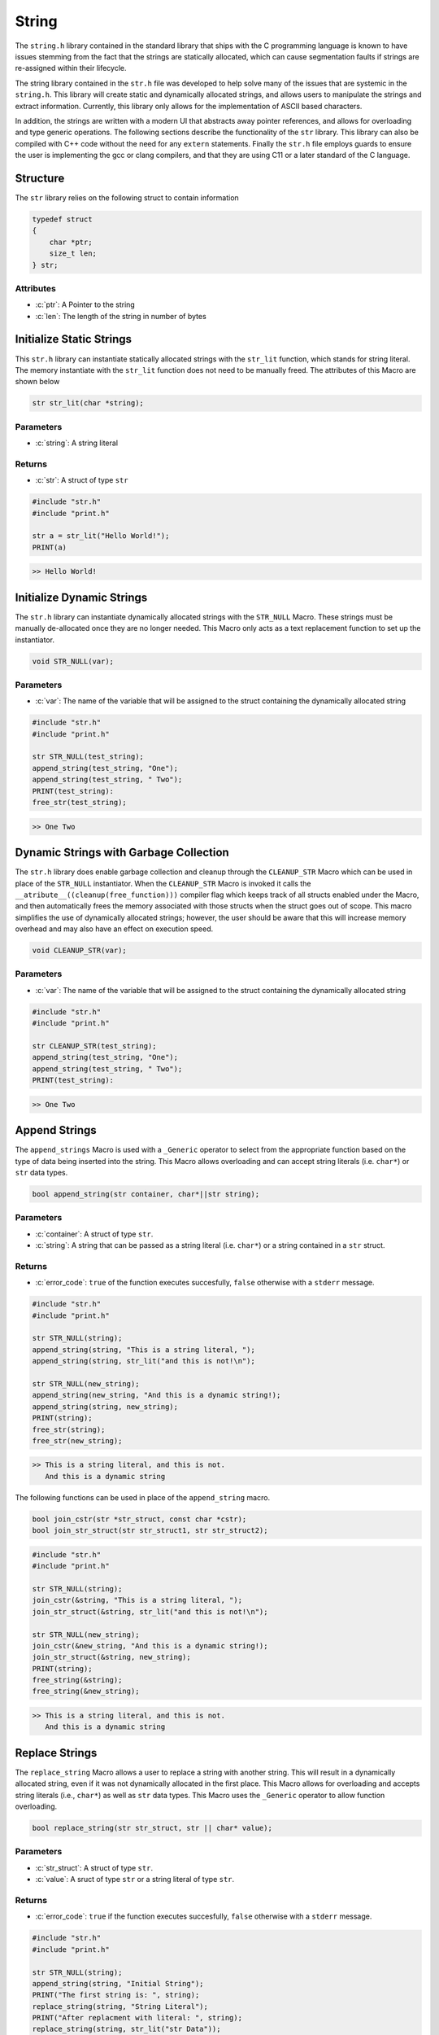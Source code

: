 ******
String
******
The ``string.h`` library contained in the standard library that ships with the C
programming language is known to have issues stemming from the fact that the
strings are statically allocated, which can cause segmentation faults if strings
are re-assigned within their lifecycle.

The string library contained in the ``str.h`` file was developed to help solve many
of the issues that are systemic in the ``string.h``.  This library will create
static and dynamically allocated strings, and allows users to manipulate the strings
and extract information. Currently, this library only allows for the implementation
of ASCII based characters.

In addition, the strings are written with a modern UI 
that abstracts away pointer references, and allows for overloading and type
generic operations.  The following sections describe the functionality of the ``str``
library.  This library can also be compiled with C++ code without the need
for any ``extern`` statements.  Finally the ``str.h`` file employs guards to
ensure the user is implementing the gcc or clang compilers, and that they
are using C11 or a later standard of the C language.


.. role:: c(code)
   :language: c

Structure
=========
The ``str`` library relies on the following struct to contain information

.. code-block:: c

   typedef struct
   {
       char *ptr;
       size_t len;
   } str;


Attributes
----------

- :c:`ptr`: A Pointer to the string
- :c:`len`: The length of the string in number of bytes

Initialize Static Strings
=========================
This ``str.h`` library can instantiate statically allocated strings with the ``str_lit``
function, which stands for string literal.  The memory instantiate with the ``str_lit``
function does not need to be manually freed.  The attributes of this Macro are
shown below

.. code-block:: c

   str str_lit(char *string);

Parameters
----------

- :c:`string`: A string literal

Returns
-------

- :c:`str`: A struct of type ``str``

.. code-block:: c

   #include "str.h"
   #include "print.h"

   str a = str_lit("Hello World!");
   PRINT(a)

.. code-block:: bash

   >> Hello World!

Initialize Dynamic Strings
==========================
The ``str.h`` library can instantiate dynamically allocated strings with the ``STR_NULL``
Macro.  These strings must be manually de-allocated once they are no longer needed.
This Macro only acts as a text replacement function to set up the instantiator.

.. code-block:: c

   void STR_NULL(var);

Parameters
----------

- :c:`var`: The name of the variable that will be assigned to the struct containing the dynamically allocated string

.. code-block:: c

   #include "str.h"
   #include "print.h"

   str STR_NULL(test_string);
   append_string(test_string, "One");
   append_string(test_string, " Two");
   PRINT(test_string):
   free_str(test_string);

.. code-block:: bash

   >> One Two

Dynamic Strings with Garbage Collection
=======================================
The ``str.h`` library does enable garbage collection and cleanup through the ``CLEANUP_STR`` Macro
which can be used in place of the ``STR_NULL`` instantiator.  When the ``CLEANUP_STR`` Macro
is invoked it calls the ``__atribute__((cleanup(free_function)))`` compiler flag
which keeps track of all structs enabled under the Macro, and then automatically frees
the memory associated with those structs when the struct goes out of scope.  This
macro simplifies the use of dynamically allocated strings; however, the user should be
aware that this will increase memory overhead and may also have an effect on execution speed.

.. code-block:: c

   void CLEANUP_STR(var);

Parameters
----------

- :c:`var`: The name of the variable that will be assigned to the struct containing the dynamically allocated string

.. code-block:: c

   #include "str.h"
   #include "print.h"

   str CLEANUP_STR(test_string);
   append_string(test_string, "One");
   append_string(test_string, " Two");
   PRINT(test_string):

.. code-block:: bash

   >> One Two

Append Strings
==============
The ``append_strings`` Macro is used with a ``_Generic`` operator to select from the
appropriate function based on the type of data being inserted into the string.  This
Macro allows overloading and can accept string literals (i.e. ``char*``) or ``str`` data
types.

.. code-block:: c

   bool append_string(str container, char*||str string);

Parameters
----------

- :c:`container`: A struct of type ``str``.
- :c:`string`: A string that can be passed as a string literal (i.e. ``char*``) or a string contained in a ``str`` struct.

Returns
-------

- :c:`error_code`: ``true`` of the function executes succesfully, ``false`` otherwise with a ``stderr`` message.

.. code-block:: c

   #include "str.h"
   #include "print.h"

   str STR_NULL(string);
   append_string(string, "This is a string literal, ");
   append_string(string, str_lit("and this is not!\n");

   str STR_NULL(new_string);
   append_string(new_string, "And this is a dynamic string!);
   append_string(string, new_string);
   PRINT(string);
   free_str(string);
   free_str(new_string);

.. code-block:: c

   >> This is a string literal, and this is not.
      And this is a dynamic string

The following functions can be used in place of the ``append_string`` macro.

.. code-block::

   bool join_cstr(str *str_struct, const char *cstr);
   bool join_str_struct(str str_struct1, str str_struct2);

.. code-block:: c

   #include "str.h"
   #include "print.h"

   str STR_NULL(string);
   join_cstr(&string, "This is a string literal, ");
   join_str_struct(&string, str_lit("and this is not!\n");

   str STR_NULL(new_string);
   join_cstr(&new_string, "And this is a dynamic string!);
   join_str_struct(&string, new_string);
   PRINT(string);
   free_string(&string);
   free_string(&new_string);

.. code-block:: c

   >> This is a string literal, and this is not.
      And this is a dynamic string

Replace Strings
===============
The ``replace_string`` Macro allows a user to replace a string with another string.
This will result in a dynamically allocated string, even if it was not dynamically
allocated in the first place.  This Macro allows for overloading and accepts string literals
(i.e., ``char*``) as well as ``str`` data types.  This Macro uses the ``_Generic`` operator
to allow function overloading.

.. code-block:: c

   bool replace_string(str str_struct, str || char* value);

Parameters
----------

- :c:`str_struct`: A struct of type ``str``.
- :c:`value`: A sruct of type ``str`` or a string literal of type ``str``.

Returns
-------

- :c:`error_code`: ``true`` if the function executes succesfully, ``false`` otherwise with a ``stderr`` message.

.. code-block:: c

   #include "str.h"
   #include "print.h"

   str STR_NULL(string);
   append_string(string, "Initial String");
   PRINT("The first string is: ", string);
   replace_string(string, "String Literal");
   PRINT("After replacment with literal: ", string);
   replace_string(string, str_lit("str Data"));
   PRINT("After replacement with str: ", string);
   free_str(string);

.. code-block:: bash

   >> The first string is: Initial String
   >> After replacement with literal: String Literal
   >> After replacement with str: str Data

The following functions can also be used in place of the ``replace_string`` Macro.

.. code-block:: c

   bool replace_str_with_cstr(str *str_struct, const char* cstr);
   bool replace_str_with_str(str *str_struct, str str_struct);

.. code-block:: c

   #include "str.h"
   #include "print.h"

   str STR_NULL(string);
   joint_cstr(&string, "Initial String");
   PRINT("The first string is: ", string);
   replace_str_with_cstr(&string, "String Literal");
   PRINT("After replacment with literal: ", string);
   replace_str_with_str(&string, str_lit("str Data"));
   PRINT("After replacement with str: ", string);
   free_string(&string);

.. code-block:: bash

   >> The first string is: Initial String
   >> After replacement with literal: String Literal
   >> After replacement with str: str Data

Compare Strings
===============
The ``compare_strings`` function can be used to compare two ``str`` structures
in much the same way the ``strcmp`` function does for string literals in the
``string.h`` library.

.. code-block:: c

   int compare_strings(const str struct_1, const str struct_2);

Parameters
----------

- :c:`struct_1`: A struct of type ``str``.
- :c:`struct_2`: A struct of type ``str``.

Returns
-------

- :c:`cmp`: 0 if strings are equal, >0 if the first non matching character in ``struct_1`` is greater than that of ``struct_2``, <0 otherwise.

.. code-block:: c

   #include "str.h"
   #include "print.h"

   int a = compare_strings(str_lit("One"), str_list("One"));
   int b = compare_strings(str_lit("bbb"), str_lit("bba"));
   int c = compare_strings(str_lit("bbb"), str_list("bbc"));

   PRINT("Comparison one:   ", a);
   PRINT("Comparison two:   ", b);
   PRINT("Comparison three: ", c);

.. code-block:: bash

   >> Comparison one:   0
   >> Comparison two:   1
   >> Comparison three: -1

Copy Memory
====================
The ``copy_mem`` Macro will copy ``n`` bytes of memory from one struct of type ``str`` to another
in much the same way ``memmcpy`` works in the ``string.h`` library.  This Macro
uses the ``_Generic`` operator as a wrapper around a single function to abstract away
the pointer references.  The underlying function does not allow a user to copy
more byts than are available in the string in order to prevent a segmentation fault.

.. code-block:: c

   bool copy_mem(str *dest, const str *src, size_t n);

Parameters
----------

- :c:`dest`: The destination struct of type ``str``.
- :c:`src`: The source struct of type ``str``.
- :c:`n`: The number of bytest to be copied.  Will not allow more bytes than exist in ``src`` string.

Returns
-------

- :c:`bool`: ``true`` if the function executes succesfully, ``false`` otherwise with a ``stderr`` message

.. code-block::

   #include "str.h"
   #include "print.h"

   str STR_NULL(string1);
   str STR_NULL(string2);
   append_string(string1, "This is a long string for demonstration.");
   size_t n = 12;
   copy_mem(string2, string1, n);
   PRINT(string2);
   free_str(string1);
   free_str(string2);

.. code-block:: bash

   >> This is a lo

Move an entire struct to another.

.. code-block::

   #include "str.h"
   #include "print.h"

   str STR_NULL(string1);
   str STR_NULL(string2);
   append_string(string1, "This is a long string for demonstration.");
   copy_mem(string2, string1, string1.len);
   PRINT(string2);
   free_str(string1);
   free_str(string2);

.. code-block:: bash

   >> This is a long string for demonstration.

function fails if the user tries to pass more bytes than are available in the struct

.. code-block:: c

   #include "str.h"
   #include "print.h"

   str STR_NULL(string1);
   str STR_NULL(string2);
   append_string(string1, "Message");
   size_t n = 12;
   bool a = move_mem(string2, string1, n);
   if ( !a ) {
       PRINT("Exited append_string, tried to copy to much memory, stderr message released")
   }
   free_str(string1);
   // No dynamic memory allocated to string2, but function catches this without failure of execution 
   free_str(string2);

.. code-block:: bash

   >> Exited append_string, tried to copy to much memory, stderr message released

Move Memory
===========
The ``move_mem`` Macro will move ``n`` bytes of memory from one struct of type ``str`` to another
in much the same way ``memmove`` works in the ``string.h`` library.  This Macro
uses the ``_Generic`` operator as a wrapper around a single function to abstract away
the pointer references.  The underlying function does not allow a user to copy
more byts than are available in the string in order to prevent a segmentation fault.
This is a safer algorithm to use than the ``copy_memory`` funciton when their may be
overlapping memory.

.. code-block:: c

   bool move_mem(str *dest, const str *src, size_t n);

Parameters
----------

- :c:`dest`: The destination struct of type ``str``.
- :c:`src`: The source struct of type ``str``.
- :c:`n`: The number of bytest to be copied.  Will not allow more bytes than exist in ``src`` string.

Returns
-------

- :c:`bool`: ``true`` if the function executes succesfully, ``false`` otherwise with a ``stderr`` message

.. code-block:: c

   #include "str.h"
   #include "print.h"

   str STR_NULL(string1);
   str STR_NULL(string2);
   append_string(string1, "This is another string for demonstration.");
   size_t n = 20;
   move_mem(&string2, &string1, n);
   PRINT(string2);
   free_str(string1);
   free_str(string2);

.. code-block:: bash

   >> This is another stri

String Literal Operations
=========================
Their are several functions that act on string literals that were ported to this library
from the ``string.h`` library in order to reduce dependency on the ``string.h`` library.
